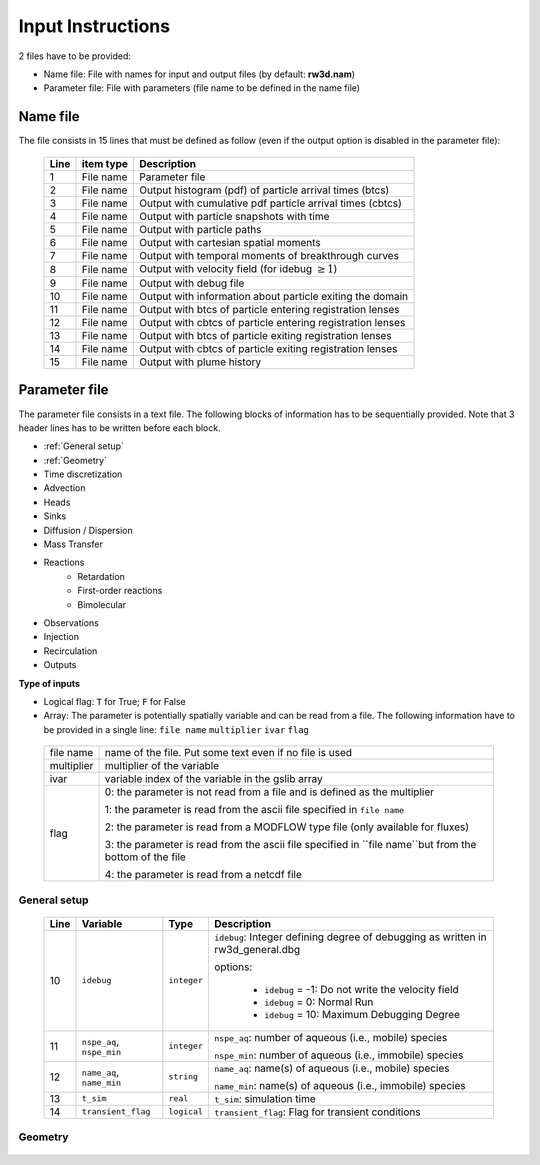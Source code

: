 .. _inputs:

Input Instructions
===============

2 files have to be provided: 

- Name file: File with names for input and output files (by default: **rw3d.nam**)
- Parameter file: File with parameters (file name to be defined in the name file)


Name file
------------

The file consists in 15 lines that must be defined as follow (even if the output option is disabled in the parameter file): 

.. _tbl-grid:
 
  +------+--------------+------------------------------------------------------------+
  |Line  | item type    | Description                                                |
  +======+==============+============================================================+
  | 1    | File name    | Parameter file                                             |
  +------+--------------+------------------------------------------------------------+
  | 2    | File name    | Output histogram (pdf) of particle arrival times (btcs)    |
  +------+--------------+------------------------------------------------------------+
  | 3    | File name    | Output with cumulative pdf particle arrival times (cbtcs)  |
  +------+--------------+------------------------------------------------------------+
  | 4    | File name    | Output with particle snapshots with time                   |
  +------+--------------+------------------------------------------------------------+
  | 5    | File name    | Output with particle paths                                 |
  +------+--------------+------------------------------------------------------------+
  | 6    | File name    | Output with cartesian spatial moments                      |
  +------+--------------+------------------------------------------------------------+
  | 7    | File name    | Output with temporal moments of breakthrough curves        |
  +------+--------------+------------------------------------------------------------+
  | 8    | File name    | Output with velocity field (for idebug :math:`\geq 1`)     |
  +------+--------------+------------------------------------------------------------+
  | 9    | File name    | Output with debug file                                     |
  +------+--------------+------------------------------------------------------------+
  | 10   | File name    | Output with information about particle exiting the domain  |
  +------+--------------+------------------------------------------------------------+
  | 11   | File name    | Output with btcs of particle entering registration lenses  |
  +------+--------------+------------------------------------------------------------+
  | 12   | File name    | Output with cbtcs of particle entering registration lenses |
  +------+--------------+------------------------------------------------------------+
  | 13   | File name    | Output with btcs of particle exiting registration lenses   |
  +------+--------------+------------------------------------------------------------+
  | 14   | File name    | Output with cbtcs of particle exiting registration lenses  |
  +------+--------------+------------------------------------------------------------+
  | 15   | File name    | Output with plume history                                  |
  +------+--------------+------------------------------------------------------------+


Parameter file
------------

The parameter file consists in a text file. The following blocks of information has to be sequentially provided. 
Note that 3 header lines has to be written before each block. 

- :ref:`General setup`
- :ref:`Geometry`
- Time discretization
- Advection
- Heads
- Sinks
- Diffusion / Dispersion
- Mass Transfer
- Reactions
    - Retardation
    - First-order reactions
    - Bimolecular 
- Observations 
- Injection
- Recirculation
- Outputs


**Type of inputs**

- Logical flag: ``T`` for True; ``F`` for False
- Array: The parameter is potentially spatially variable and can be read from a file. The following information have to be provided in a single line: ``file name`` ``multiplier`` ``ivar`` ``flag``

.. _tbl-grid:

  +--------------+-----------------------------------------------------------------------------------------------------------+
  | file name    | name of the file. Put some text even if no file is used                                                   |
  +--------------+-----------------------------------------------------------------------------------------------------------+
  | multiplier   | multiplier of the variable                                                                                |
  +--------------+-----------------------------------------------------------------------------------------------------------+
  | ivar         | variable index of the variable in the gslib array                                                         |
  +--------------+-----------------------------------------------------------------------------------------------------------+
  | flag         | 0: the parameter is not read from a file and is defined as the multiplier                                 |
  |              |                                                                                                           |
  |              | 1: the parameter is read from the ascii file specified in ``file name``                                   |
  |              |                                                                                                           |
  |              | 2: the parameter is read from a MODFLOW type file (only available for fluxes)                             |
  |              |                                                                                                           |
  |              | 3: the parameter is read from the ascii file specified in ``file name``but from the bottom of the file    | 
  |              |                                                                                                           |
  |              | 4: the parameter is read from a netcdf file                                                               | 
  +--------------+-----------------------------------------------------------------------------------------------------------+


.. _General setup:

General setup
`````````````

.. _tbl-grid:
  
  +------+-----------------------------+--------------------+---------------------------------------------------------------------------------+
  |Line  | Variable                    | Type               | Description                                                                     |
  +======+=============================+====================+=================================================================================+
  | 10   | ``idebug``                  | ``integer``        | ``idebug``: Integer defining degree of debugging as written in rw3d_general.dbg |
  |      |                             |                    |                                                                                 |
  |      |                             |                    | options:                                                                        |
  |      |                             |                    |                                                                                 |
  |      |                             |                    |         - ``idebug`` = -1: Do not write the velocity field                      |
  |      |                             |                    |         - ``idebug`` = 0: Normal Run                                            |
  |      |                             |                    |         - ``idebug`` = 10: Maximum Debugging Degree                             |
  +------+-----------------------------+--------------------+---------------------------------------------------------------------------------+
  | 11   | ``nspe_aq``, ``nspe_min``   | ``integer``        | ``nspe_aq``: number of aqueous (i.e., mobile) species                           |
  |      |                             |                    |                                                                                 |
  |      |                             |                    | ``nspe_min``: number of aqueous (i.e., immobile) species                        |
  +------+-----------------------------+--------------------+---------------------------------------------------------------------------------+
  | 12   | ``name_aq``, ``name_min``   | ``string``         | ``name_aq``: name(s) of aqueous (i.e., mobile) species                          |
  |      |                             |                    |                                                                                 |
  |      |                             |                    | ``name_min``: name(s) of aqueous (i.e., immobile) species                       |
  +------+-----------------------------+--------------------+---------------------------------------------------------------------------------+
  | 13   | ``t_sim``                   | ``real``           | ``t_sim``: simulation time                                                      |
  +------+-----------------------------+--------------------+---------------------------------------------------------------------------------+
  | 14   | ``transient_flag``          | ``logical``        | ``transient_flag``: Flag for transient conditions                               |
  +------+-----------------------------+--------------------+---------------------------------------------------------------------------------+


.. _Geometry:

Geometry
`````````````

.. _tbl-grid:
  
  +------+-----------------------------+--------------------+----------------------------------------------------------------------------------------+
  |Line  | Variable                    | Type               | Description                                                                            |
  +======+=============================+====================+========================================================================================+
  | 15   | ``nx``, ``ny``, ``nz``      | ``integer``        | ``nx``: number of cell in the *x* direction (i.e., columns)                            |
  |      |                             |                    | ``ny``: number of cell in the *y* direction (i.e., rows)                               |
  |      |                             |                    | ``nz``: number of cell in the *z* direction (i.e., layers)                             |
  +------+-----------------------------+--------------------+----------------------------------------------------------------------------------------+
  | 16   | ``dx``                      | ``array``          | ``dx``: cell size in the *x* direction                                                 |
  +------+-----------------------------+--------------------+----------------------------------------------------------------------------------------+
  | 16   | ``dy``                      | ``array``          | ``dy``: cell size in the *y* direction                                                 |
  +------+-----------------------------+--------------------+----------------------------------------------------------------------------------------+
  | 16   | ``dz``                      | ``array, 1 option``| ``dz``: cell size in the *z* direction                                                 |
  |      |                             |                    |                                                                                        |
  |      |                             |                    | option: Constant layer thickness                                                       |
  |      |                             |                    |                                                                                        |
  |      |                             |                    |    - ``logical``: ``T`` if constant layer thickness, ``F`` if variable layer thickess  |
  +------+-----------------------------+--------------------+----------------------------------------------------------------------------------------+
  | 16   | ``floor``                   | ``array``          | ``floor``: floor elevation                                                             |
  +------+-----------------------------+--------------------+----------------------------------------------------------------------------------------+
  | 16   | ``inactive_cell``           | ``array, 1 option``| ``inactive_cell``: binary characteriztion of active/inactive cells                     |
  |      |                             |                    |  (0: active; 1: inactive)                                                              |
  |      |                             |                    |                                                                                        |
  |      |                             |                    | option: Particle in inactive cells are killed                                          |
  |      |                             |                    |                                                                                        |
  |      |                             |                    |    - ``logical``: ``T`` particles are killed, ``F`` particles bounce at the boundary   |
  +------+-----------------------------+--------------------+----------------------------------------------------------------------------------------+
  | 16   | ib(1,1), ib(1,2), ib(2,1), ib(2,2), ib(3,1), ib(3,2) | ``integer``          | ``ib``: floor elevation                                                             |
  +------+-----------------------------+--------------------+----------------------------------------------------------------------------------------+
  
